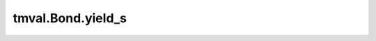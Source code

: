 ===============================
tmval.Bond.yield_s
===============================

.. automethod:: tmval.bond.Bond.yield_s